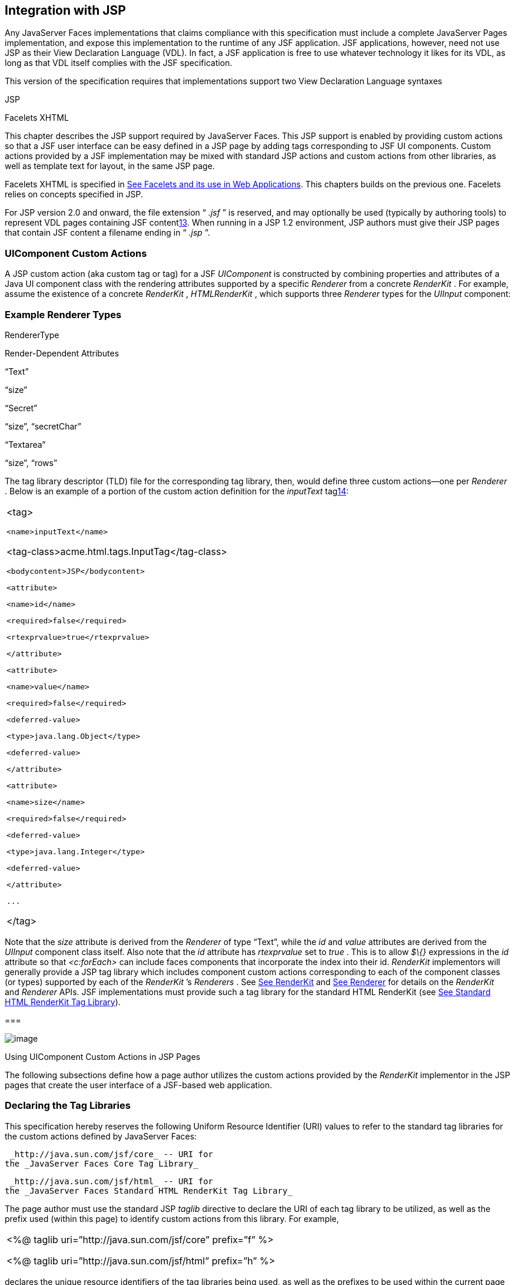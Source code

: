 [[a4406]]
== Integration with JSP

Any JavaServer Faces implementations that
claims compliance with this specification must include a complete
JavaServer Pages implementation, and expose this implementation to the
runtime of any JSF application. JSF applications, however, need not use
JSP as their View Declaration Language (VDL). In fact, a JSF application
is free to use whatever technology it likes for its VDL, as long as that
VDL itself complies with the JSF specification.

This version of the specification requires
that implementations support two View Declaration Language syntaxes

JSP

Facelets XHTML

This chapter describes the JSP support
required by JavaServer Faces. This JSP support is enabled by providing
custom actions so that a JSF user interface can be easy defined in a JSP
page by adding tags corresponding to JSF UI components. Custom actions
provided by a JSF implementation may be mixed with standard JSP actions
and custom actions from other libraries, as well as template text for
layout, in the same JSP page.

Facelets XHTML is specified in
link:JSF.html#a5476[See Facelets and its use in Web
Applications]. This chapters builds on the previous one. Facelets relies
on concepts specified in JSP.

For JSP version 2.0 and onward, the file
extension “ _.jsf_ ” is reserved, and may optionally be used (typically
by authoring tools) to represent VDL pages containing JSF
contentlink:#a9096[13]. When running in a JSP 1.2 environment,
JSP authors must give their JSP pages that contain JSF content a
filename ending in “ _.jsp_ ”.

[[a4415]]
=== UIComponent Custom Actions

A JSP custom action (aka custom tag or tag)
for a JSF _UIComponent_ is constructed by combining properties and
attributes of a Java UI component class with the rendering attributes
supported by a specific _Renderer_ from a concrete _RenderKit_ . For
example, assume the existence of a concrete _RenderKit_ ,
_HTMLRenderKit_ , which supports three _Renderer_ types for the
_UIInput_ component:

=== Example Renderer Types

RendererType

Render-Dependent Attributes

“Text”

“size”

“Secret”

“size”, “secretChar”

“Textarea”

“size”, “rows”

The tag library descriptor (TLD) file for the
corresponding tag library, then, would define three custom actions—one
per _Renderer_ . Below is an example of a portion of the custom action
definition for the _inputText_ taglink:#a9097[14]:

[width="100%",cols="100%",]
|===
a|
<tag>

 <name>inputText</name>


<tag-class>acme.html.tags.InputTag</tag-class>

 <bodycontent>JSP</bodycontent>

 <attribute>

 <name>id</name>

 <required>false</required>

 <rtexprvalue>true</rtexprvalue>

 </attribute>

 <attribute>

 <name>value</name>

 <required>false</required>

 <deferred-value>

 <type>java.lang.Object</type>

 <deferred-value>

 </attribute>

 <attribute>

 <name>size</name>

 <required>false</required>

 <deferred-value>

 <type>java.lang.Integer</type>

 <deferred-value>

 </attribute>

 ...

</tag>

|===

Note that the _size_ attribute is derived
from the _Renderer_ of type “Text”, while the _id_ and _value_
attributes are derived from the _UIInput_ component class itself. Also
note that the _id_ attribute has _rtexprvalue_ set to _true_ . This is
to allow _$\{}_ expressions in the _id_ attribute so that _<c:forEach>_
can include faces components that incorporate the index into their id.
_RenderKit_ implementors will generally provide a JSP tag library which
includes component custom actions corresponding to each of the component
classes (or types) supported by each of the _RenderKit_ ’s _Renderers_ .
See link:JSF.html#a4223[See RenderKit] and
link:JSF.html#a4245[See Renderer] for details on the
_RenderKit_ and _Renderer_ APIs. JSF implementations must provide such a
tag library for the standard HTML RenderKit (see
link:JSF.html#a5363[See Standard HTML RenderKit Tag Library]).

===

image:SF-40.png[image]

Using UIComponent Custom Actions in JSP Pages

The following subsections define how a page
author utilizes the custom actions provided by the _RenderKit_
implementor in the JSP pages that create the user interface of a
JSF-based web application.

=== Declaring the Tag Libraries

This specification hereby reserves the
following Uniform Resource Identifier (URI) values to refer to the
standard tag libraries for the custom actions defined by JavaServer
Faces:

 _http://java.sun.com/jsf/core_ -- URI for
the _JavaServer Faces Core Tag Library_

 _http://java.sun.com/jsf/html_ -- URI for
the _JavaServer Faces Standard HTML RenderKit Tag Library_

The page author must use the standard JSP
_taglib_ directive to declare the URI of each tag library to be
utilized, as well as the prefix used (within this page) to identify
custom actions from this library. For example,

[width="100%",cols="100%",]
|===
a|
<%@ taglib uri=”http://java.sun.com/jsf/core”
prefix=”f” %>

<%@ taglib uri=”http://java.sun.com/jsf/html”
prefix=”h” %>

|===

declares the unique resource identifiers of
the tag libraries being used, as well as the prefixes to be used within
the current page for referencing actions from these
librarieslink:#a9098[15].

=== Including Components in a Page

A JSF _UIComponent_ custom action can be
placed at any desired position in a JSP page that contains the _taglib_
directive for the corresponding tag library, subject to the following
restrictions:

When using a single JSP page to create the
entire view, JSF component custom actions must be nested inside the
_<f:view>_ custom action from the JSF Core Tag Library.

The following example illustrates the general
use of a UIComponent custom action in a JSP page. In this scenario:

[width="100%",cols="100%",]
|===
|<h:inputText id=”username”
value=”#\{logonBean.username}”/>
|===

represents a _UIInput_ field, to be rendered
with the “Text” renderer type, and points to the username property of a
backing bean for the actual value. The _id_ attribute specifies the
component id of a _UIComponent_ instance, from within the component
tree, to which this custom action corresponds. If no _id_ __ is
specified, one will be automatically generated by the custom action
implementation.

Custom actions that correspond to JSF
_UIComponent_ instances must subclass
_javax.faces.webapp.UIComponentELTag_ (see
link:JSF.html#a6175[See UIComponentELTag])

During the _Render Response_ phase of the
request processing lifecycle, the appropriate encoding methods of the
component (or its associated _Renderer_ ) will be utilized to generate
the representation of this component in the response page. In addition,
the first time a particular page is rendered, the component tree may
also be dynamically constructed.

All markup other than _UIComponent_ custom
actions is processed by the JSP container, in the usual way. Therefore,
you can use such markup to perform layout control, or include non-JSF
content, in conjunction with the actions that represent UI components.

=== Creating Components and Overriding Attributes

As _UIComponent_ custom actions are
encountered during the processing of a JSP page, the custom action
implementation must check the component tree for the existence of a
corresponding _UIComponent_ , and (if not found) create and configure a
new component instance corresponding to this custom action. The details
of this process (as implemented in the findComponent() method of
UIComponentClassicTagBase, for easy reuse) are as follows:

If the component associated with this
component custom action has been identified already, return it
unchanged.

Identify the _component identifier_ for the
component related to this UIComponent custom action, as follows:

If the page author has specified a value for
the _id_ attribute, use that value.

Otherwise, call the _createUniqueId()_ method
of the _UIViewRoot_ at the root of the component tree for this view, and
use that value.

If this _UIComponent_ custom action is
creating a _facet_ (that is, we are nested inside an _<f:facet>_ custom
action), determine if there is a facet of the component associated with
our parent _UIComponent_ custom action, with the specified facet name,
and proceed as follows:

If such a facet already exists, take no
additional action.

If no such facet already exists, create a new
_UIComponent_ (by calling the _createComponent()_ method on the
_Application_ instance for this web application, passing the value
returned by _getComponentType()_ , set the component identifier to the
specified value, call _setProperties()_ passing the new component
instance, and add the new component as a facet of the component
associated with our parent _UIComponent_ custom action, under the
specified facet name.

If this _UIComponent_ custom action is not
creating a facet (that is, we are not nested inside an _<f:facet>_
custom action), determine if there is a child component of the component
associated with our parent _UIComponent_ custom action, with the
specified component identifier, and proceed as follows:

If such a child already exists, take no
additional action.

If no such child already exists, create a new
_UIComponent_ (by calling the _createComponent()_ method on the
_Application_ instance for this web application, passing the value
returned by _getComponentType()_ , set the component identifier to the
specified value, call _setProperties()_ passing the new component
instance, and add the new component as a child of the component
associated with our parent _UIComponent_ custom action.

=== Deleting Components on Redisplay

In addition to the support for dynamically
creating new components, as described above, UIComponent custom actions
will also _delete_ child components (and facets) that are already
present in the component tree, but are not rendered on this display of
the page. For example, consider a UIComponent custom action that is
nested inside a JSTL _<c:if>_ custom action whose condition is true when
the page is initially rendered. As described in this section, a new
UIComponent will have been created and added as a child of the
_UIComponent_ corresponding to our parent _UIComponent_ custom action.
If the page is re-rendered, but this time the _<c:if>_ condition is
_false_ , the previous child component will be removed.

=== Representing Component Hierarchies

Nested structures of _UIComponent_ custom
actions will generally mirror the hierarchical relationships of the
corresponding _UIComponent_ instances in the view that is associated
with each JSP page. For example, assume that a _UIForm_ component (whose
component id is _logonForm_ ) contains a _UIPanel_ component used to
manage the layout. You might specify the contents of the form like this:

[width="100%",cols="100%",]
|===
a|
<h:form id=”logonForm”>

 <h:panelGrid columns=”2”>

 <h:outputLabel for=”username”>

 <h:outputText value=”Username:”/>

 </h:outputLabel>

 <h:inputText id=”username”

 value=”#\{logonBean.username}”/>

 <h:outputLabel for=”password”>

 <h:outputText value=”Password:”/>

 </h:outputLabel>

 <h:inputSecret id=”password”

 value=”#\{logonBean.password}”/>

 <h:commandButton id=”submitButton”
type=”SUBMIT”

 action=”#\{logonBean.logon}”/>

 <h:commandButton id=”resetButton”
type=”RESET”/>

 </h:panelGrid>

</h:form>

|===

=== Registering Converters, Event Listeners, and Validators

Each JSF implementation is required to
provide the core tag library (see link:JSF.html#a4636[See JSF
Core Tag Library]), which includes custom actions that (when executed)
create instances of a specified _Converter_ , _ValueChangeListener,_
_ActionListener_ or _Validator_ implementation class, and register the
created instance with the _UIComponent_ associated with the most
immediately surrounding _UIComponent_ custom action.

Using these facilities, the page author can
manage all aspects of creating and configuring values associated with
the view, without having to resort to Java code. For example:

[width="100%",cols="100%",]
|===
a|
<h:inputText id=”username”
value=”#\{logonBean.username}”>

 <f:validateLength minimum=”6”/>

</h:inputText>

|===

associates a validation check (that the value
entered by the user must contain at least six characters) with the
username _UIInput_ component being described.

Following are usage examples for the
_valueChangeListener_ and _actionListener_ custom actions.

[width="100%",cols="100%",]
|===
a|
<h:inputText id=”maxUsers”>

 <f:convertNumber integerOnly=”true”/>

 <f:valueChangeListener

 type="custom.MyValueChangeListener"/>

</h:inputText>

<h:commandButton label="Login">

 <f:actionListener
type="custom.MyActionListener"/>

</h:commandButton>

|===

This example causes a _Converter_ and a
_ValueChangeListener_ of the user specified type to be instantiated and
added as to the enclosing _UIInput_ component, and an _ActionListener_
is instantiated and added to the enclosing _UICommand_ component. If the
user specified type does not implement the proper listener interface a
_JSPException_ must be thrown.

=== Using Facets

A _Facet_ is a subordinate UIComponent that
has a special relationship to its parent _UIComponent_ , as described in
link:JSF.html#a968[See Facet Management]. Facets can be defined
in a JSP page using the _<f:facet>_ custom action. Each facet action
must have one and only one child UIComponent custom
actionlink:#a9099[16]. For example:

[width="100%",cols="100%",]
|===
a|
<h:dataTable ...>

 <f:facet name=”header”>

 <h:outputText value=”Customer List”/>

 </f:facet>

 <h:column>

 <f:facet name=”header”>

 <h:outputText value=”Account Id”/>

 </f:facet>

 <h:outputText id=”accountId” value=
”#\{customer.accountId}”/>

 </h:column>

 ...

</h:dataTable>

|===

=== [[a4536]]Interoperability with JSP Template Text and Other Tag Libraries

It is permissible to use other tag libraries,
such as the JSP Standard Tag Library (JSTL) in the same JSP page with
_UIComponent_ custom actions that correspond to JSF components, subject
to certain restrictions. When JSF component actions are nested inside
custom actions from other libraries, or combined with template text, the
following behaviors must be supported:

JSF component custom actions nested inside a
custom action that conditionally renders its body (such as JSTL’s
_<c:if>_ or _<c:choose>_ ) must contain a manually assigned _id_
attribute.

Interoperation with the JSTL
Internationalization-Capable Formatting library (typically used with the
“ _fmt_ ” prefix) is restricted as follows:

 The _<fmt:parseDate>_ and
_<fmt:parseNumber>_ custom actions should not be used. The corresponding
JSF facility is to use an _<h:inputText>_ component custom action with
an appropriate _DateTimeConverter_ or _NumberConverter_ .

The _<fmt:requestEncoding>_ custom action
should not be used. By the time it is executed, the request parameters
will have already been parsed, so any change in the setting here will
have no impact. JSF handles character set issues automatically in most
cases. To use a fixed character set in exceptional circumstances, use
the a “ _<%@ page contentType=”[content-type];[charset]” %>_ ”
directive.

The _<fmt:setLocale/>_ custom action should
not be used. Even though it might work in some circumstances, it would
result in JSF and JSTL assuming different locales. If the two locales
use different character sets, the results will be undefined.
Applications should use JSF facilities for setting the _locale_ property
on the _UIViewRoot_ component to change locales for a particular user.

=== Composing Pages from Multiple Sources

JSP pages can be composed from multiple
sources using several mechanisms:

The _<%@include%>_ directive performs a
compile-time inclusion of a specified source file into the page being
compiledlink:#a9100[17]. From the perspective of JSF, such
inclusions are transparent—the page is compiled as if the inclusions had
been performed before compilation was initiated.

Several mechanisms (including the
_<jsp:include>_ standard action, the JSTL _<c:import>_ custom action
when referencing a resource in the same webapp, and a call to
_RequestDispatcher.include()_ for a resource in the same webapp) perform
a runtime dynamic inclusion of the results of including the response
content of the requested page resource in place of the include action.
Any JSF components created by execution of JSF component custom actions
in the included resource will be grafted onto the component tree, just
as if the source text of the included page had appeared in the calling
page at the position of the include action.

For mechanisms that aggregate content by
other means (such as use of an _HttpURLConnection_ , a
_RequestDispatcher.include()_ on a resource from a different web
application, or accessing an external resource with the JSTL
_<c:import>_ custom action on a resource from a different web
application, only the response content of the aggregation request is
available. Therefore, any use of JSF components in the generation of
such a response are not combined with the component tree for the current
page.

===

image:SF-40.png[image]

[[a4549]]UIComponent Custom Action Implementation Requirements

The custom action implementation classes for
_UIComponent_ custom actions must conform to all of the requirements
defined in the JavaServer Pages Specification. In addition, they must
meet the following JSF-specific requirements:

Extend the _UIComponentELTag_ or
_UIComponentELBodyTag_ base class, so that JSF implementations can
recognize _UIComponent_ custom actions versus others.

Provide a public _getComponentType()_ method
that returns a String-valued component type registered with the
_Application_ instance for this web application. The value returned by
this method will be passed to _Application.createComponent()_ when a new
_UIComponent_ instance associated with this custom action is to be
created.

Provide a public _getRendererType()_ method
that returns a String-valued renderer type registered with the
_RenderKit_ instance for the currently selected _RenderKit,_ or _null_
if there should be no associated _Renderer_ . The value returned by this
method will be used to set the _rendererType_ property of any
UIComponent created by this custom action.

Provide setter methods taking a
_javax.el.ValueExpression_ or _javax.el.MethodExpression_ parameter for
all set-able (from a custom action) properties of the corresponding
_UIComponent_ class, and all additional set-able (from a custom action)
attributes supported by the corresponding _Renderer_ .

On the method that causes a _UIComponent_
instance to be added to the tree, verify that the component id of that
_UIComponent_ is unique within the scope of the closest ancestor
component that is a _NamingContainer_ . If this constraint is not met,
throw _JspException_ . __

Provide a protected _setProperties()_ method
of type _void_ that takes a _UIComponent_ instance as parameter. The
implementation of this method must perform the following tasks:

Call _super.setProperties()_ , passing the
same _UIComponent_ instance received as a parameter.

For each non-null custom action attribute
that corresponds to a property based attribute to be set on the
underlying component, call either _setValueExpression()_ or
_getAttributes().put()_ , depending on whether or not a value expression
was specified as the custom action attribute value (performing any
required type conversion). For example, assume that title is the name of
a render-dependent attribute for this component:

[width="100%",cols="100%",]
|===
a|
public void setTitle(javax.el.ValueExpression
title) \{

 this.title = title;

}



protected void setProperties(UIComponent
component) throws JspException \{

 super.setProperties(component);

 if (title != null) \{

 try \{

 component.setValueExpression(“title”,
title);

 }

 catch (ELException e) \{

 throw new JspException(e);

 }

 ...

}

|===

For each non-null custom action attribute
that corresponds to a method based attribute to be set on the underlying
component, the value of the attribute must be a method reference
expression. We have a number of wrapper classes to turn a
MethodExpression into the appropriate listener. For example, assume that
_valueChangeListener_ is the name of an attribute for this component:

[width="100%",cols="100%",]
|===
a|
public void
setValueChangeListener(javax.el.MethodExpression me) \{

 valueChangeListener = me;

}



protected void setProperties(UIComponent
component) \{

 super.setProperties(component);

 MethodExpressionValueChangeListener listener
=

 new
MethodExpressionValueChangeListener(valueChangeListener);

 input.addValueChangeListener(listener);

 ...

}

|===

Non-null custom action attributes that
correspond to a writable property to be set on the underlying component
are handled in a similar fashion. For example, assume a custom action
for the _UIData_ component is being created that needs to deal with the
_rows_ property (which is of type _int_ ):

[width="100%",cols="100%",]
|===
a|
public void setRows(javax.el.ValueExpression
rows) \{

 this.rows = rows;

}



protected void setProperties(UIComponent
component) \{

 super.setProperties(component);

 if (rows != null) \{

 try \{

 component.setValueExpression(“rows”, rows);

 } catch (ELException e) \{

 throw new JspException(e);

 }

 }

 ...

}

|===

Optionally, provide a public _release()_
method of type _void_ , taking no parameters, to be called when the JSP
page handler releases this custom action instance. If implemented, the
method must perform the following tasks:

Call _super.release()_ to invoke the
superclass’s release functionality.

Clear the instance variables representing the
values for set-able custom action attributes (for example, by setting
String values to null).

Optionally provide overridden implementations
for the following method to fine tune the behavior of your _UIComponent_
custom action implementation class: _encodeComponent()_ .

It is technically possible to override other
public and protected methods of the _UIComponentELTag_ or
_UIComponentBodyELTag_ base class; however, it is likely that overriding
these methods will interfere with the functionality that other portions
of the JSF implementation are assuming to be present, so overriding
these methods is strongly discouraged.

The definition of each _UIComponent_ custom
action in the corresponding tag library descriptor (TLD) must conform to
the following requirements:

The _<body-content>_ element for the custom
action itself must specify _JSP_ .

For each attribute that is intended to be
passed on to the underlying faces component:

The attribute may not be named _id_ . This
name is reserved for Faces use.

If the attribute represents a method
expression, it must have a _<deferred-method>_ element containing a
_<method-signature>_ element that describes the signature of the method
pointed to by the expression, as described in section JSP.C.1 in the JSP
2.1 specification.

Otherwise, the attribute must be a value
based attribute, and must have a _<deferred-value>_ element containing a
<type> element which describes the expected type to which the expression
will evaluate. Please see section JSP.C.1 in the JSP 2.1 specification
for details.

=== Considerations for Custom Actions written for JavaServer Faces 1.1 and 1.0

Versions 1.0 and 1.1 of the JavaServer Faces
spec included their own EL that happend to have similar semantics to the
JSP EL, but the implementation was bundled into the Faces
implementation. This version leverages a new Unified EL facility
provided by JSP. This change has necessitated deprecating some methods
and classes, including the classes Custom Actions as their base class
for tags that expose Faces components to the JSP page. This section
explains how custom actions built for Faces 1.0 and 1.1 can continue to
run Faces 1.2.

=== Past and Present Tag constraints

Faces 1.0 and 1.1 were targeted at JSP
version 1.2 and Servlet version 2.3. This decision brought about several
constraints for faces tag attributes:

all tag attributes had to declare
_rtexprvalue_ to be _false._

all tag attributes had to take the type
_java.lang.String_ .

Faces had to choose a new expression
delimiter, _#\{}_ , to prevent the JSP container from prematurely
evaluating the expression. This became known as deferred evaluation.

Because Faces had introduced its own version
of the EL, the custom tag action layer had to do a lot of extra work to
“value binding enable” its attributes, calling Faces EL APIs to turn the
String attribute value into an instance of _ValueBinding_ or
_MethodBinding_ .

Faces provided the _UIComponentTag_ and
_UIComponentBodyTag_ base classes that were designed to adhere to the
above rules.

Tags that use the Unified EL have the
following constraints:

all tag attributes must not have an
_rtexprvalue_ attribute

all tag attributes must accept
_javax.el.ValueExpression_ or _javax.el.MethodExpression_ as their type
(depending on if the attribute refers to a method or a value).

all tag attributes (except for _id_ ) must
have a _<deferred-value>_ or _<deferred-method>_ element. See
_link:JSF.html#a4636[See JSF Core Tag Library]_ in the
description for the _Attributes_ column.

The JSP Container will hand the tag setter a
_javax.el.ValueExpression_ or _javax.el.MethodExpression_ directly, so
there is no need to use the Faces API to create them.

The _UIComponentTag_ and _UIComponentBodyTag_
classes are deprecated and Faces provides new base class,
UIComponentELTag to the new rules for taglibs in Faces.

It’s very important to note that we still are
using #\{} as the delimiters for expressions that appear in a JSP page
in the value of a tag attribute, but when the Java API is used, either
$\{} or #\{} may be used for delimiters.

=== [[a4629]]Faces 1.0 and 1.1 Taglib migration story

It is imperitive that applications written
for Faces 1.0 and 1.1 continue to run on Faces 1.2. From the JSP
perspective, this means

that JSP pages using the standard h: and f:
tags must work without change

that JSP pages using custom faces taglibs
must work without change

The first item is enabled by re-writing the
h: and f: taglibs which must be provided by the Faces implementor.

The second item is enabled as follows. For
discussion the term _jsp-version_ is used to denote the _jsp-version_
element in a JSP 1.2 (and earlier) TLD, as well as the _version_ element
in a JSP 2.0 (and later) TLD. The JSP container must examine the
_jsp-version_ element of the TLD for a taglib. If the _jsp-version_ is
less than 2.1, the taglib is deemed to be a Faces 1.0 or 1.1 taglib and
the container must ignore all expressions that use #\{} as delimiters,
except for those appearing in tag attribute with a property setter that
takes a _javax.el.ValueExpression_ or _javax.el.MethodExpression_ . If
the _jsp-version_ is 2.1 or greater, the taglib is deemed to be a Faces
1.2 or later taglib and the JSP container is aware of #\{} expressions.

===

image:SF-40.png[image]

[[a4636]]JSF Core Tag Library

[P1-start jsf_core taglib requirements] All
JSF implementations must provide a tag library containing core actions
(described below) that are independent of a particular _RenderKit_ . The
corresponding tag library descriptor must meet the following
requirements:

Must declare a tag library version (
_<tlib-version>_ ) value of _1.2_ .

Must declare a URI ( _<uri>_ ) value of
_http://java.sun.com/jsf/core_ .

{empty}Must be included in the _META-INF_
directory of a JAR file containing the corresponding implementation
classes, suitable for inclusion with a web application, such that the
tag library descriptor will be located automatically by the algorithm
described in Section 7.3 of the _JavaServer Pages Specification_
(version 2.1). [P1-end]

{empty}[P1-start no javascript in jsf_core
taglib] The tags in the implementation of this tag library must not
cause JavaScript to be rendered to the client. Doing so would break the
requirement that the JSF Core Tag library is independent of any specific
RenderKit. [P1-end]

Each custom action included in the JSF Core
Tag Library is documented in a subsection below, with the following
outline for each action:

Name—The name of this custom action, as used
in a JSP page.

Short Description—A summary of the behavior
implemented by this custom action.

Syntax—One or more examples of using this
custom action, with the required and optional sets of attributes that
may be used together. If the tag may have an _id_ attribute, its value
may be a literal string, or an immediate, non-defferd expression, such
as “ _userName_ ” or “ _user$\{i}_ ” without the quotes.

Body Content—The type of nested content for
this custom action, using one of the standard values _empty_ , _JSP_ ,
or _tagdependent_ as described in the JSP specification. This section
also describes restrictions on the types of content (template text, JSF
core custom actions, JSF _UIComponent_ custom actions, and/or other
custom actions) that can be nested in the body of this custom action.

Attributes—A table containing one row for
each defined attribute for this custom action. The following columns
provide descriptive information about each attribute:

Name—Name of this attribute, as it must be
used in the page. If the name of the attribute is in _italics_ , it is
required.

Expr—The type of dynamic expression (if any)
that can be used in this attribute value. Legal values are VE (this may
be a literal or a value expression), ME (this may be a method
expression), or NONE (this attribute accepts literal values only). If
the _Expr_ column is VE, the corresponding _<attribute>_ declaration in
the TLD must contain a _<deferred-value>_ element, optionally containing
a _<type>_ element that contains the fully qualified java class name of
the expected type of the expression. If _<type>_ is omitted,
Object.class is assumed. If the _Expr_ column is ME, the corresponding
_<attribute>_ declaration in the TLD must contain a _<deferred-method>_
element, containing a _<method-signature>_ element that describes the
exact method signature for the method. In this case, the _Description_
column the description column contains the method signature.

Type—Fully qualified Java class or primitive
type of this attribute.

Description—The functional meaning of this
attribute’s value.

Constraints—Additional constraints enforced
by this action, such as combinations of attributes that may be used
together.

Description—Details about the functionality
provided by this custom action.

=== [[a4654]]<f:actionListener>

Register an _ActionListener_ instance on the
_UIComponent_ associated with the closest parent _UIComponent_ custom
action.

=== Syntax

<f:actionListener
type=”fully-qualified-classname” binding=”value Expression”/>

=== Body Content

empty.

=== Attributes

[width="100%",cols="25%,25%,25%,25%",options="header",]
|===
|Name |Expr
|Type |Description
| _type_ | _VE_
| _String_ |Fully
qualified Java class name of an _ActionListener_ to be created and
registered

|binding | _VE_
| _ValueExpression_
|A _ValueExpression_ expression that
evaluates to an object that implements
_javax.faces.event.ActionListener_
|===

=== Constraints

Must be nested inside a _UIComponent_ custom
action.

The corresponding _UIComponent_
implementation class must implement _ActionSource_ , and therefore
define a public _addActionListener()_ method that accepts an
_ActionListener_ parameter.

The specified listener class must implement
_javax.faces.event.ActionListener_ .

 _type_ and/or binding must be specified.

[P1-start f:actionListener constraints] If
this tag is not nested inside a _UIComponent_ custom action, or the
_UIComponent_ implementation class does not correctly implement
_ActionSource_ , or the specified listener class does not implement
_javax.faces.event.ActionListener_ , throw a _JspException_ . [P1-end]
Note that if the binding attribute is used, the scope of the
_ValueExpression_ must be chosen carefully so as not to introduce
undesireable results. In general, when using the binding attribute, do
not point to beans in request or narrower scope.

=== Description

Locate the closest parent _UIComponent_
custom action instance by calling
_UIComponentClassicTagBase.getParentUIComponentClassicTagBase()_ . If
the _getCreated()_ method of this instance returns _true,_ check the
binding attribute.

If binding is set, create a _ValueExpression_
by invoking _Application.createValueExpression_ () with binding as the
expression argument, and _Object.class_ as the expectedType argument.
Use the _ValueExpression_ to obtain a reference to the _ActionListener_
instance. If there is no exception thrown, and
_ValueExpression.getValue()_ returned a non-null object that implements
_javax.faces.event.ActionListener_ , register it by calling
_addActionListener()._ If there was an exception thrown, rethrow the
exception as a _JspException._

If the listener instance could not be
created, check the _type_ attribute _._ If the _type_ attribute is set,
instantiate an instance of the specified class, and register it by
calling _addActionListener()_ . If the binding attribute was also set,
evaluate the expression into a _ValueExpression_ and store the listener
instance by calling _setValue()_ on the _ValueExpression_ . If there was
an exception thrown, rethrow the exception as a _JspException._

As an alternative to using the binding and/or
type attributes, you may also register a method in a backing bean class
to receive _ActionEvent_ notifications, by using the _actionListener_
attribute on the corresponding _UIComponent_ custom action.

=== [[a4679]]<f:attribute>

Add an attribute or _ValueExpression_ on the
_UIComponent_ associated with the closest parent _UIComponent_ custom
action.

=== Syntax

<f:attribute name=”attribute-name”
value=”attribute-value”/>

=== Body Content

empty.

=== Attributes

[width="100%",cols="25%,25%,25%,25%",options="header",]
|===
|Name |Expr
|Type |Description
| _name_ | _VE_
| _String_ |Name
of the component attribute to be set

| _value_ | _VE_
| _Object_ |Value
of the component attribute to be set
|===

=== Constraints

Must be nested inside a _UIComponent_ custom
action.

=== Description

Locate the closest parent _UIComponent_
custom action instance by calling
_UIComponentClassicTagBase.getParentUIComponentClassicTagBase()_ . Call
the _getValue()_ method on the argument _name_ to obtain the name of the
attribute. If the associated component already has a component attribute
with that name, take no action. Otherwise, call the _isLiteralText()_
method on the argument _value_ . If it returns _true_ , store the value
in the component’s attribute Map under the name derived above. If it
returns _false_ , store the _ValueExpression_ in the component’s
_ValueExpression_ Map under the name derived above.

There is no standard implementation class for
this action. It must be provided by the implementation.

=== [[a4697]]<f:convertDateTime>

Register a _DateTimeConverter_ instance on
the _UIComponent_ associated with the closest parent _UIComponent_
custom action.

=== Syntax

<f:convertDateTime

{empty}
[dateStyle=”\{default|short|medium|long|full}”]

{empty} [locale=”\{ _locale_ ” | string}]

{empty} [pattern=” _pattern_ ”]

{empty}
[timeStyle=”\{default|short|medium|long|full}”]

{empty} [timeZone=”\{ _timeZone_ | string}”]

{empty}
[type=”\{date|time|both|localDate|localDateTime|localTime|offsetTime|offsetDateTime| +
zonedDateTime}”]

 [binding=”Value Expression”]/>

=== Body Content

empty.

=== Attributes

[width="100%",cols="25%,25%,25%,25%",options="header",]
|===
|Name |Expr
|Type |Description
|date-Style |VE
|String
|Predefined formatting style which determines
how the date component of a date string is to be formatted and parsed.
Applied only if type is "date", "both", "localDate", "localDateTime", or
"zonedDateTime". Valid values are "default", "short", "medium", "long",
and "full". Default value is "default". If a java.time formatter is
being used, yet the dateStyle is set to "default", the value "medium" is
assumed.

|locale |VE
|Locale or String
|Locale whose predefined styles for dates and
times are used during formatting or parsing. If not specified, the
Locale returned by FacesContext.getViewRoot().getLocale() will be used.
Value must be either a VE expression that evaluates to a
java.util.Locale instance, or a String that is valid to pass as the
first argument to the constructor java.util.Locale(String language,
String country). The empty string is passed as the second argument.

|pattern |VE
|String |Custom
formatting pattern which determines how the date/time string should be
formatted and parsed.

|time-Style |VE
|String
|Predefined formatting style which determines
how the time component of a date string is to be formatted and parsed.
Applied only if type is "time", "both", "localTime" or "offsetTime".
Valid values are "default", "short", "medium", "long", and "full".
Default value is "default". If a java.time formatter is being used, yet
the timeStyle is set to "default", the value "medium" is assumed.

|time-Zone |VE
|timezone or String
|Time zone in which to interpret any time
information in the date string. Value must be either a VE expression
that evaluates to a java.util.TimeZone instance, or a String that is a
timezone ID as described in the javadocs for
java.util.TimeZone.getTimeZone().

|type |VE
|String |Specifies
what contents the string value will be formatted to include, or parsed
expecting. Valid values are "date", "time", "both", "localDate",
"localDateTime", "localTime", "offsetTime", "offsetDateTime", and
"zonedDateTime". The values starting with "local", "offset" and "zoned"
correspond to Java SE 8 Date Time API classes in package java.time with
the name derived by upper casing the first letter. For example,
java.time.LocalDate for the value "localDate". Default value is "date".

|binding |VE
|ValueExpression
|A _ValueExpression_ expression that
evaluates to an object that implements _javax.faces.convert.Converter_
|===

=== Constraints

Must be nested inside a _UIComponent_ custom
action whose component class implements _ValueHolder_ , and whose value
is a _java.util.Date_ (or appropriate subclass).

If _pattern_ is specified, the pattern syntax
must use the pattern syntax specified by _java.text.SimpleDateFormat_ or
_java.time.format.DateTimeFormatter_ depending on the value of type.

If _pattern_ is not specified, formatted
strings will contain a date value, a time value, or both depending on
the specified _type_ . When date or time values are included, they will
be formatted according to the specified _dateStyle_ and _timeStyle_ ,
respectively.

if _type_ is not specified:

if _dateStyle_ is set and _timeStyle_ is not,
_type_ defaults to _date_

if _timeStyle_ is set and _dateStyle_ is not,
_type_ defaults to _time_

if both _dateStyle_ and _timeStyle_ are set,
_type_ defaults to _both_

{empty}[P1-start f:convertDateTime
constraints] If this tag is not nested inside a _UIComponent_ custom
action, or the _UIComponent_ implementation class does not correctly
implement _ValueHolder_ , throw a _JspException_ [P1-end]

=== Description

Locate the closest parent _UIComponent_
custom action instance by calling
_UIComponentClassicTagBase.getParentUIComponentClassicTagBase()_ . If
the _getCreated()_ method of this instance returns _true_ , create, call
_createConverter()_ and register the returned Converter instance on the
associated UIComponent.

[P1-start f:convertDateTime implementation
requirements ]The implementation class for this action must meet the
following requirements:

Must extend
_javax.faces.webapp.ConverterELTag_ .

The _createConverter()_ method must:

If _binding_ is non-null, call _getValue()_
on it to obtain a reference to the _Converter_ instance. If there is no
exception thrown, and _binding.getValue()_ returned a non-null object
that implements _javax.faces.convert.Converter_ , it must then cast the
returned instance to _javax.faces.convert.DateTimeConverter_ and
configure its properties based on the specified attributes for this
custom action, and return the configured instance. If there was an
exception thrown, rethrow the exception as a _JspException._

use the _converterId_ if the converter
instance could not be created from the _binding_ attribute. Call the
_createConverter()_ method of the _Application_ instance for this
application, passing converter id “javax.faces.DateTime”. If the binding
attribute was also set, store the converter instance by calling
_binding.setValue()_ . It must then cast the returned instance to
_javax.faces.convert.DateTimeConverter_ and configure its properties
based on the specified attributes for this custom action, and return the
configured instance. If there was an exception thrown, rethrow the
exception as a _JspException._

If the type attribute is not specified, it
defaults as follows:

 If dateStyle is specified but timeStyle is
not specified, default to date.

If dateStyle is not specified but timeStyle
is specified, default to time.

{empty}If both dateStyle and timeStyle are
specified, default to both. [P1-end]

=== [[a4752]]<f:convertNumber>

Register a _NumberConverter_ instance on the
_UIComponent_ associated with the closest parent _UIComponent_ custom
action.

=== Syntax

<f:convertNumber

{empty} [currencyCode=” _currencyCode_ ”]

{empty} [currencySymbol=” _currencySymbol_ ”]

{empty} [groupingUsed=”\{true|false}”]

{empty} [integerOnly=”\{true|false}”]

{empty} [locale=” _locale_ ”]

{empty} [maxFractionDigits=”
_maxFractionDigits_ ”]

{empty} [maxIntegerDigits=”
_maxIntegerDigits_ ”]

{empty} [minFractionDigits=”
_minFractionDigits_ ”]

{empty} [minIntegerDigits=”
_minIntegerDigits_ ”]

{empty} [pattern=” _pattern_ ”]

{empty} [type=”\{number|currency|percent}”]

 [binding=”Value Expression”]/>

=== Body Content

empty.

=== Attributes

[width="100%",cols="25%,25%,25%,25%",options="header",]
|===
|Name |Expr
|Type |Description
|currencyCode |VE
|String |ISO 4217
currency code, applied only when formatting currencies.

|currencySymbol
|VE |String
|Currency symbol, applied only when
formatting currencies.

|groupingUsed |VE
|boolean
|Specifies whether formatted output will
contain grouping separators.

|integerOnly |VE
|boolean
|Specifies whether only the integer part of
the value will be parsed.

|locale |VE
|java.util.Locale
|Locale whose predefined styles for numbers
are used during formatting or parsing. If not specified, the Locale
returned by FacesContext.getViewRoot().getLocale() will be used.

|maxFractionDigits
|VE |int
|Maximum number of digits that will be
formatted in the fractional portion of the output.

|maxIntegerDigits
|VE |int
|Maximum number of digits that will be
formatted in the integer portion of the output

|minFractionDigits
|VE |int
|Minimum number of digits that will be
formatted in the fractional portion of the output.

|minIntegerDigits
|VE |int
|Minimum number of digits that will be
formatted in the integer portion of the output.

|pattern |VE
|String |Custom
formatting pattern which determines how the number string should be
formatted and parsed.

|type |VE
|String |Specifies
whether the value will be parsed and formatted as a number, currency, or
percentage.

|binding |VE
|ValueExpression
|A _ValueExpression_ expression that
evaluates to an object that implements _javax.faces.convert.Converter_
|===

=== Constraints

Must be nested inside a _UIComponent_ custom
action whose component class implements _ValueHolder_ , and whose value
is a numeric wrapper class or primitive.

If _pattern_ is specified, the pattern syntax
must use the pattern syntax specified by _java.text.DecimalFormat_ .

If _pattern_ is not specified, formatting and
parsing will be based on the specified _type_ .

{empty}[P1-start f:convertNumber constraints]
If this tag is not nested inside a _UIComponent_ custom action, or the
_UIComponent_ implementation class does not correctly implement
_ValueHolder_ , throw a _JspException_ . [P1-end]

=== Description

Locate the closest parent _UIComponent_
custom action instance by calling
_UIComponentClassicTagBase.getParentUIComponentClassicTagBase()_ . If
the _getCreated()_ method of this instance returns _true_ , create, call
_createConverter()_ and register the returned Converter instance on the
associated UIComponent.

[P1-start f:convertNumber implementation] The
implementation class for this action must meet the following
requirements:

Must extend
_javax.faces.webapp.ConverterELTag_ .

The _createConverter()_ method must:

If _binding_ is non-null, call
_binding.getValue()_ to obtain a reference to the _Converter_ instance.
If there is no exception thrown, and _binding.getValue()_ returned a
non-null object that implements _javax.faces.convert.Converter_ , it
must then cast the returned instance to
_javax.faces.convert.NumberConverter_ and configure its properties based
on the specified attributes for this custom action, and return the
configured instance. If there was an exception thrown, rethrow the
exception as a _JspException._

{empty}use the _converterId_ if the converter
instance could not be created from the _binding_ attribute. Call the
_createConverter()_ method of the _Application_ instance for this
application, passing converter id “javax.faces.Number”. If the binding
attribute was also set, store the converter instance by calling
_binding.setValue()_ . It must then cast the returned instance to
_javax.faces.convert.NumberConverter_ and configure its properties based
on the specified attributes for this custom action, and return the
configured instance. If there was an exception thrown, rethrow the
exception as a _JspException_ . [P1-end]

=== <f:converter>

Register a named _Converter_ instance on the
_UIComponent_ associated with the closest parent _UIComponent_ custom
action.

=== Syntax

<f:converter converterId=”converterId”
binding=”Value Expression”/>

=== Body Content

empty

=== Attributes

[width="100%",cols="25%,25%,25%,25%",options="header",]
|===
|Name |Expr
|Type |Description
| _converterId_ |
_VE_ | _String_
|Converter identifier of the converter to be
created.

|binding |VE
|ValueExpression
|A _ValueExpression_ expression that
evaluates to an object that implements _javax.faces.convert.Converter_
|===

=== Constraints

Must be nested inside a _UIComponent_ custom
action whose component class implements _ValueHolder_ .

 _converterId_ and/or binding must be
specified.

{empty}[P1-start f:converter constraints] If
this tag is not nested inside a _UIComponent_ custom action, or the
_UIComponent_ implementation class does not correctly implement
_ValueHolder_ , throw a _JspException_ . [P1-end]

=== Description

Locate the closest parent _UIComponent_
custom action instance by calling
_UIComponentClassicTagBase.getParentUIComponentClassicTagBase()_ . If
the _getCreated()_ method of this instance returns _true_ , create, call
_createConverter()_ and register the returned Converter instance on the
associated UIComponent.

[P1-start f:converter implementation] The
implementation class for this action must meet the following
requirements:

Must extend
_javax.faces.webapp.ConverterJspTag_ .

The _createConverter()_ method must:

{empty}If _binding_ is non-null, call
_binding.getValue()_ to obtain a reference to the _Converter_ instance.
If there is no exception thrown, and _binding.getValue()_ returned a
non-null object that implements _javax.faces.convert.Converter_ ,
register it by calling _setConverter()._ If there was an exception
thrown, rethrow the exception as a _JspException._ Use the _converterId_
attribute if the converter instance could not be created from the
_binding_ attribute _._ If the _converterId_ attribute is set, call the
_createConverter()_ method of the _Application_ instance for this
application, passing converter id specified by their converterId
attribute. If the binding attribute was also set, store the converter
instance by calling _binding.setValue()_ . Register the converter
instance by calling _setConverter()._ If there was an exception thrown,
rethrow the exception as a _JspException_ . [P1-end]

=== [[a4843]]<f:facet>

Register a named facet (see
link:JSF.html#a968[See Facet Management]) on the _UIComponent_
associated with the closest parent _UIComponent_ custom action.

=== Syntax

<f:facet name=”facet-name”/>

=== Body Content

JSP. However, only a single UIComponent
custom action (and any related nested JSF custom actions) is allowed; no
template text or other custom actions may be present.

=== Attributes

[width="100%",cols="25%,25%,25%,25%",options="header",]
|===
|Name |Expr
|Type |Description
| _name_ | _NONE_
| _String_ |Name
of the facet to be created
|===

=== Constraints

[P1-start f:facet constraints] Must be nested
inside a _UIComponent_ custom action.

{empty}Exactly one _UIComponent_ custom
action must be nested inside this custom action (although the nested
component custom action could itself have nested children). [P1-end]

=== Description

Locate the closest parent _UIComponent_
custom action instance by calling
_UIComponentClassicTagBase.getParentUIComponentClassicTagBase()_ . If
the associated component does not already have a facet with a name
specified by this custom action’s _name_ attribute, create a facet with
this name from the _UIComponent_ custom action that is nested within
this custom action.

{empty}[P1-start f:facet implementation] The
implementation class must be, or extend, _javax.faces.webapp.FacetTag_ .
[P1-end]

=== [[a4860]]<f:loadBundle>

Load a resource bundle localized for the
locale of the current view, and expose it (as a Map) in the request
attributes for the current request.

=== Syntax

<f:loadBundle basename=”resource-bundle-name”
var=” _attributeKey_ ”/>

=== Body Content

empty

=== Attributes

[width="100%",cols="25%,25%,25%,25%",options="header",]
|===
|Name |Expr
|Type |Description
| _basename_ |
_VE_ | _String_
|Base name of the resource bundle to be
loaded.

|var |NONE
|String |Name of a
request scope attribute under which the resource bundle will be exposed
as a Map.
|===

=== Constraints

{empty}[P1-start f:loadBundle constraints]
Must be nested inside an _<f:view>_ custom action. [P1-end]

=== Description

Load the resource bundle specified by the
_basename_ attribute, localized for the Locale of the _UIViewRoot_
component of the current view, and expose its key-values pairs as a
_Map_ under the attribute key specified by the _var_ attribute. In this
way, value binding expressions may be used to conveniently retrieve
localized values. If the named bundle is not found, throw _JspException_
.

If the _get()_ method for the _Map_ instance
exposed by this custom action is passed a key value that is not present
(that is, there is no underlying resource value for that key), the
literal string “???foo???” (where “foo” is replaced by the key the
String representation of the key that was requested) must be returned,
rather than the standard _Map_ contract return value of _null_ .

=== <f:param>

Add a child _UIParameter_ component to the
_UIComponent_ associated with the closest parent _UIComponent_ custom
action.

=== Syntax

=== Syntax 1: Unnamed value

<f:param
[id=”componentIdOrImmediateExpression”] value=”parameter-value”

 [binding=” _componentReference”]_ />

=== Syntax 2: Named value

{empty}<f:param
[id=”componentIdOrImmediateExpression”]

 [binding=” _componentReference”]_

 name=”parameter-name”
value=”parameter-value”/>

=== Body Content

empty.

=== Attributes

[width="100%",cols="25%,25%,25%,25%",options="header",]
|===
|Name |Expr
|Type |Description
|binding |VE
|ValueExpression
|ValueExpression expression to a backing bean
property bound to the component instance for the UIComponent created by
this custom action

| _id_ | _NONE_
| _String_
|Component identifier of a _UIParameter_
component

| _name_ | _VE_
| _String_ |Name
of the parameter to be set

| _value_ | _VE_
| _String_ |Value
of the parameter to be set
|===

=== Constraints

{empty}[P1-start f:param constraints] Must be
nested inside a _UIComponent_ custom action. [P1-end]

=== Description

Locate the closest parent _UIComponent_
custom action instance by calling
_UIComponentClassicTagBase.getParentUIComponentClassicTagBase()_ . If
the _getCreated()_ method of this instance returns _true_ , create a new
_UIParameter_ component, and attach it as a child of the associated
_UIComponent_ . It is up to the parent _UIComponent_ to determine how it
will handle its _UIParameter_ child _ren._

[P1-start f:param implementation] The
implementation class for this action must meet the following
requirements:

Must extend _javax.faces.UIComponentELTag_ .

The _getComponentType()_ method must return “
_Parameter_ ”.

{empty}The _getRendererType()_ method must
return _null_ . [P1-end]

=== <f:phaseListener>

Register a _PhaseListener_ instance on the
_UIViewRoot_ associated with the closest parent _UIViewRoot_ custom
action.

=== Syntax

<f:phaseListener
type=”fully-qualified-classname”

binding=”Value expression”/>

=== Body Content

empty.

=== Attributes

[width="100%",cols="25%,25%,25%,25%",options="header",]
|===
|Name |Expr
|Type |Description
| _type_ | _VE_
| _String_ |Fully
qualified Java class name of an _PhaseListener_ to be created and
registered

|binding | _VE_
| _ValueExpression_
|A _ValueExpression_ expression that
evaluates to an object that implements _javax.faces.event.PhaseListener_
|===

=== Constraints

[P1-start f:phaseListener constraints] Must
be nested inside a _UIViewRoot_ custom action.

The specified listener class must implement
_javax.faces.event.PhaseListener_ .

{empty} _type_ and/or binding must be
specified. [P1-end]

=== Description

Locate the one and only _UIViewRoot_ custom
action instance by walking up the tag tree until you find a
_UIComponentTagBase_ instance that has no parent. If the _getCreated()_
method of this instance returns _true,_ check the binding attribute.

If binding is set, call _binding.getValue()_
to obtain a reference to the _PhaseListener_ instance. If there is no
exception thrown, and _binding.getValue()_ returned a non-null object
that implements _javax.faces.event.PhaseListener_ , register it by
calling _addPhaseListener()._ If there was an exception thrown, rethrow
the exception as a _JspException._

If the listener instance could not be
created, check the _type_ attribute _._ If the _type_ attribute is set,
instantiate an instance of the specified class, and register it by
calling _addPhaseListener()_ . If the binding attribute was also set,
store the listener instance by calling _binding.setValue()_ . If there
was an exception thrown, rethrow the exception as a _JspException._

=== <f:selectItem>

Add a child _UISelectItem_ component to the
_UIComponent_ associated with the closest parent _UIComponent_ custom
action.

=== Syntax

=== Syntax 1: Directly Specified Value

{empty}<f:selectItem
[id=”componentIdOrImmediateExpression”]

 [binding=” _componentReference”]_

{empty} [itemDisabled=”\{true|false}”]

 itemValue=” _itemValue”_

 itemLabel=” _itemLabel”_

 [itemDescription=” _itemDescription”]_ />

=== Syntax 2: Indirectly Specified Value

{empty}<f:selectItem
[id=”componentIdOrImmediateExpression”]

 [binding=” _componentReference”]_

 value=” _selectItemValue”/>_

===  Body Content

empty

=== Attributes

[width="100%",cols="25%,25%,25%,25%",options="header",]
|===
|Name |Expr
|Type |Description
|binding |VE
| _ValueExpression_
| _ValueExpression_ expression to a backing
bean property bound to the component instance for the UIComponent
created by this custom action.

| _id_ | _NONE_
| _String_
|Component identifier of a _UISelectItem_
component.

| _itemDescription_
| _VE_ | _String_
|Description of this option (for use in
development tools).

|itemDisabled |VE
|boolean |Flag
indicating whether the option created by this component is disabled.

|itemLabel |VE
|String |Label to
be displayed to the user for this option.

|itemValue |VE
|Object |Value to
be returned to the server if this option is selected by the user.

|value |VE
|javax.faces.model.SelectItem
|Value binding pointing at a SelectItem
instance containing the information for this option.

|escape |VE
|boolean
|ValueExpression pointing to a boolean that
tells whether or not the label of this selectItem should be escaped per
HTML rules. Default is true.
|===

=== Constraints

{empty}[P1-start f:selectItem constraints]
Must be nested inside a _UIComponent_ custom action that creates a
_UISelectMany_ or _UISelectOne_ component instance.[P1-end]

=== Description

Locate the closest parent _UIComponent_
custom action instance by calling
_UIComponentClassicTagBase.getParentUIComponentClassicTagBase()_ . If
the _getCreated()_ method of this instance returns _true_ , create a new
_UISelectItem_ component, and attach it as a child of the associated
_UIComponent_ .

[P1-start f:selectItem implementation] The
implementation class for this action must meet the following
requirements:

Must extend _javax.faces.UIComponentELTag_ .

The _getComponentType()_ method must return “
_SelectItem_ ”.

{empty}The _getRendererType()_ method must
return _null_ .[P1-end]

=== <f:selectItems>

Add a child _UISelectItems_ component to the
_UIComponent_ associated with the closest parent _UIComponent_ custom
action.

=== Syntax

{empty}<f:selectItems
[id=”componentIdOrImmediateExpression”]

 [binding=” _componentReference”]_

 value=” _selectItemsValue”_ />

===  Body Content

empty

=== Attributes

[width="100%",cols="25%,25%,25%,25%",options="header",]
|===
|Name |Expr
|Type |Description
|binding |VE
| _ValueExpression_
| _ValueExpression_ expression to a backing
bean property bound to the component instance for the UIComponent
created by this custom action.

| _id_ | _NONE_
| _String_
|Component identifier of a _UISelectItem_
component.

| _value_ |VE
|javax.faces.model.SelectItem, see
description for specific details a|
Value binding expression pointing at one of
the following instances:

an individual javax.faces.model.SelectItem

a java language array of
javax.faces.model.SelectItem

a java.util.Collection of
javax.faces.model.SeleccItem

A java.util.Map where the keys are converted
to Strings and used as labels, and the corresponding values are
converted to Strings and used as values for newly created
javax.faces.model.SelectItem instances. The instances are created in the
order of the iterator over the keys provided by the Map.

|===

=== Constraints

Must be nested inside a _UIComponent_ custom
action that creates a _UISelectMany_ or _UISelectOne_ component
instance.

=== Description

Locate the closest parent _UIComponent_
custom action instance by calling
_UIComponentClassicTagBase.getParentUIComponentClassicTagBase()_ . If
the _getCreated()_ method of this instance returns _true_ , create a new
_UISelectItems_ component, and attach it as a child of the associated
_UIComponent_ .

[P1-start f:selectItems implementation]The
implementation class for this action must meet the following
requirements:

Must extend _javax.faces.UIComponentELTag_ .

The _getComponentType()_ method must return “
_javax.faces.SelectItems_ ”.

{empty}The _getRendererType()_ method must
return _null_ . [P1-end]

=== [[a5015]]<f:setPropertyActionListener>

Tag implementation that creates a special
_ActionListener_ instance and registers it on the _ActionSource_
associated with our most immediate surrounding instance of a tag whose
implementation class is a subclass of _UIComponentTag_ . This tag
creates no output to the page currently being created. This tag is
useful for pushing a specific value into a managed bean on page submit.

=== Syntax

<f:setPropertyActionListener target=”Value
Expression” value=”value Expression”/>

=== Body Content

empty.

=== Attributes

[width="100%",cols="25%,25%,25%,25%",options="header",]
|===
|Name |Expr
|Type |Description
| _value_ | _VE_
| _ValueExpression_
|The _ValueExpression_ from which the value
is taken.

|target | _VE_
| _ValueExpression_
|The _ValueExpression_ into which the
evaluated value from the “ _value_ ” attribute is stored when the
listener executes.
|===

=== Constraints

Must be nested inside a _UIComponent_ custom
action.

The corresponding _UIComponent_
implementation class must implement _ActionSource_ , and therefore
define a public _addActionListener()_ method that accepts an
_ActionListener_ parameter.

The tag implementation must only create and
register the _ActionListener_ instance the first time the component for
this tag is created

When the listener executes:

Call _getValue()_ on the " _value_ "
_ValueExpression_ .

If value of the "value" expression is null,
call _setValue()_ on the "target" _ValueExpression_ with the null value.

If the value of the "value" expression is not
null, call _getType()_ on the "value" and "target" _ValueExpressions_ to
determine their property types.

Coerce the value of the "value" expression to
the "target" expression value type following the Expression Language
coercion rules. Call _setValue()_ on the "target" _ValueExpression_ with
the resulting value.

If either conversion or the execution of
setValue() fails throw an AbortProcessingException.

This tag creates no output to the page
currently being created. It is used solely for the side effect of
_ActionListener_ creation and addition.

{empty}[P1-start f:setPropertyActionListener
constraints]If this tag is not nested inside a _UIComponent_ custom
action, or the _UIComponent_ implementation class does not correctly
implement _ActionSource_ , or the specified listener class does not
implement _javax.faces.event.ActionListener_ , throw a _JspException_ .
[P1-end]

=== Description

Locate the closest parent _UIComponent_
custom action instance by calling
_UIComponentClassicTagBase.getParentUIComponentClassicTagBase()_ . If
the _getCreated()_ method of this instance returns _true_ return
_SKIP_BODY_ .

Create an instance of _ActionListener_ that
implements _StateHolder_ and stores the _target_ and _value_
_ValueExpression_ instances as instance variables included in the state
saving contract. The _processAction()_ method of the listener must call
_getValue()_ on the _value_ _ValueExpression_ and convert the value
before passing the result to a call to _setValue()_ on the _target_
_ValueExpression_ .

=== <f:subview>

Container action for all JSF core and
component custom actions used on a nested page included via
_<jsp:include>_ or any custom action that dynamically includes another
page from the same web application, such as JSTL’s _<c:import>_ .

=== Syntax

[width="100%",cols="100%",]
|===
a|
<f:subview id=”
_componentIdOrImmediateExpression_ ”

 [binding=” _componentReference”]_

 [rendered=”\{true|false}”]>

 Nested template text and custom actions

</f:subview>

|===

=== Body Content

JSP. May contain any combination of template
text, other JSF custom actions, and custom actions from other custom tag
libraries.

=== Attributes

[width="100%",cols="25%,25%,25%,25%",options="header",]
|===
|Name |Expr
|Type |Description
|binding |VE
| _ValueExpression_
| _ValueExpression_ expression to a backing
bean property bound to the component instance for the UIComponent
created by this custom action.

| _id_ | _NONE_
| _String_
|Component identifier of a
_UINamingContainer_ component

|rendered |VE
|Boolean |Whether
or not this subview should be rendered.
|===

=== Constraints

[P1-start f:subview constraints] Must be
nested inside a _<f:view>_ custom action (although this custom action
might be in a page that is including the page containing the
_<f:subview>_ custom action.

Must not contain an _<f:view>_ custom action.

Must have an _id_ attribute whose value is
unique within the scope of the parent naming container. If this
constraint is not met, the action taken regarding id uniqueness in
section link:JSF.html#a4549[See UIComponent Custom Action
Implementation Requirements] must be taken

{empty}May be placed in a parent page (with
_<jsp:include>_ or _<c:import>_ nested inside), or within the nested
page. [P1-end]

=== Description

Locate the closest parent _UIComponent_
custom action instance by calling
_UIComponentClassicTagBase.getParentUIComponentClassicTagBase()_ . If
the _getCreated()_ method of this instance returns _true_ , create a new
_UINamingContainer_ component, and attach it as a child of the
associated _UIComponent_ . Such a component provides a scope within
which child component identifiers must still be unique, but allows child
components to have the same simple identifier as child components nested
in some other naming container. This is useful in several scenarios:

[width="100%",cols="100%",]
|===
a|
“main.jsp”

<f:view>

 <c:import url=”foo.jsp”/>

 <c:import url=”bar.jsp”/>

</f:view>



“foo.jsp”

<f:subview id=”aaa”>

 ... components and other content ...

</f:subview>



“bar.jsp”

<f:subview id=”bbb”>

 ... components and other content ...

</f:subview>

|===

In this scenario, _<f:subview>_ custom
actions in imported pages establish a naming scope for components within
those pages. Identifiers for _<f:subview>_ custom actions nested in a
single _<f:view>_ custom action must be unique, but it is difficult for
the page author (and impossible for the JSP page compiler) to enforce
this restriction.

[width="100%",cols="100%",]
|===
a|
“main.jsp”

<f:view>

 <f:subview id=”aaa”>

 <c:import url=”foo.jsp”/>

 </f:subview>

 <f:subview id=”bbb”>

 <c:import url=”bar.jsp”/>

 </f:subview>

</f:view>



“foo.jsp”

... components and other content ...



“bar.jsp”

... components and other content ...

|===

In this scenario, the _<f:subview>_ custom
actions are in the including page, rather than the included page. As in
the previous scenario, the “id” values of the two subviews must be
unique; but it is much easier to verify using this style.

It is also possible to use this approach to
include the same page more than once, but maintain unique identifiers:

[width="100%",cols="100%",]
|===
a|
“main.jsp”

<f:view>

 <f:subview id=”aaa”>

 <c:import url=”foo.jsp”/>

 </f:subview>

 <f:subview id=”bbb”>

 <c:import url=”foo.jsp”/>

 </f:subview>

</f:view>



“foo.jsp”

... components and other content ...





|===

In all of the above examples, note that
_foo.jsp_ and _bar.jsp_ may not contain _<f:view>_ .

The implementation class for this action must
meet the following requirements:

[P1-start f:subview implementation] Must
extend _javax.faces.UIComponentELTag_ .

The _getComponentType()_ method must return “
_NamingContainer”._

{empty}The _getRendererType()_ method must
return _null_ . [P1-end]

=== [[a5163]]<f:validateDoubleRange>

Register a _DoubleRangeValidator_ instance on
the _UIComponent_ associated with the closest parent _UIComponent_
custom action.

=== Syntax

=== Syntax 1: Maximum only specified

<f:validateDoubleRange maximum=”543.21”
binding=”VB Expression”/>

=== Syntax 2: Minimum only specified

<f:validateDoubleRange minimum=”123.45”
binding=”VB Expression”/>

=== Syntax 3: Both maximum and minimum are specified

<f:validateDoubleRange maximum=”543.21”
minimum=”123.45” binding=”VB Expression”/>

=== Body Content

empty.

=== Attributes

[width="100%",cols="25%,25%,25%,25%",options="header",]
|===
|Name |Expr
|Type |Description
| _maximum_ | _VE_
| _double_
|Maximum value allowed for this component

| _minimum_ | _VE_
| _double_
|Minimum value allowed for this component

| _binding_ | _VE_
| _ValueExpression_
|A _ValueExpression_ expression that
evaluates to an object that implements _javax.faces.convert.Validator_

|for |VE
| _ValueExpression_
|A _ValueExpression_ expression that
evaluates to String referring to the value of one of the exposed
attached objects within the composite component inside of which this tag
is nested.
|===

=== Constraints

Must be nested inside a _EditableValueHolder_
custom action whose value is (or is convertible to) a double.

Must specify either the _maximum_ attribute,
the _minimum_ attribute, or both.

If both limits are specified, the maximum
limit must be greater than the minimum limit.

{empty}[P1-start f:validateDoubleRange
constraints] If this tag is not nested inside a _UIComponent_ custom
action, or the _UIComponent_ implementation class does not correctly
implement _EditableValueHolder_ throw a _JspException_ . [P1-end]

=== Description

Locate the closest parent _UIComponent_
custom action instance by calling
_UIComponentClassicTagBase.getParentUIComponentClassicTagBase()_ . If
the _getCreated()_ method of this instance returns _true_ , create, call
_createValidator()_ and register the returned _Validator_ instance on
the associated _UIComponent_ .

[P1-start f:validateDoubleRange
implementation] The implementation class for this action must meet the
following requirements:

Must extend
_javax.faces.webapp.ValidatorELTag_ .

The _createValidator()_ method must:

If _binding_ is non-null _,_ create a
_ValueBinding_ by invoking _Application.createValueExpression_ () with
binding as the expression argument, and _Validator.class_ as the
expectedType argument.use the _ValueBinding_ to obtain a reference to
the _Validator_ instance. If there is no exception thrown, and
_ValueExpression.getValue()_ returned a non-null object that implements
_javax.faces.validator.Validator_ , it must then cast the returned
instance to _javax.faces.validator.DoubleRangeValidator_ and configure
its properties based on the specified attributes for this custom action,
and return the configured instance. If there was an exception thrown,
rethrow the exception as a _JspException._

{empty}use the _validatorId_ if the validator
instance could not be created from the _binding_ attribute. Call the
_createValidator()_ method of the _Application_ instance for this
application, passing validator id “javax.faces.DoubleRange”. If the
binding attribute was also set, evaluate the expression into a
_ValueExpression_ and store the validator instance by calling
_setValue()_ on the _ValueExpression_ . It must then cast the returned
instance to _javax.faces.validator.DoubleRangeValidator_ and configure
its properties based on the specified attributes for this custom action,
and return the configured instance. If there was an exception thrown,
rethrow the exception as a _JspException_ . [P1-end]

=== <f:validateLength>

Register a _LengthValidator_ instance on the
_UIComponent_ associated with the closest parent _UIComponent_ custom
action.

=== Syntax

=== Syntax 1: Maximum length only specified

<f:validateLength maximum=”10” binding=”VB
Expression”/>

=== Syntax 2: Minimum only specified

<f:validateLength minimum=”1” binding=”VB
Expression”/>

=== Syntax 3: Both maximum and minimum are specified

<f:validateLength maximum=”10” minimum=”1”
binding=”VB Expression”/>

=== Body Content

empty.

=== Attributes

[width="100%",cols="25%,25%,25%,25%",options="header",]
|===
|Name |Expr
|Type |Description
| _maximum_ | _VE_
| _double_
|Maximum value allowed for this component

| _minimum_ | _VE_
| _double_
|Minimum value allowed for this component

| _binding_ | _VE_
| _ValueExpression_
|A _ValueExpression_ expression that
evaluates to an object that implements _javax.faces.convert.Validator_
|===

=== Constraints

Must be nested inside a _EditableValueHolder_
custom action whose value is (or is convertible to) a double.

Must specify either the _maximum_ attribute,
the _minimum_ attribute, or both.

If both limits are specified, the maximum
limit must be greater than the minimum limit.

{empty}[P1-start f:validateDoubleRange
constraints] If this tag is not nested inside a _UIComponent_ custom
action, or the _UIComponent_ implementation class does not correctly
implement _EditableValueHolder_ throw a _JspException_ . [P1-end]

=== Description

Locate the closest parent _UIComponent_
custom action instance by calling
_UIComponentClassicTagBase.getParentUIComponentClassicTagBase()_ . If
the _getCreated()_ method of this instance returns _true_ , create, call
_createValidator()_ and register the returned _Validator_ instance on
the associated _UIComponent_ .

[P1-start f:validateDoubleRange
implementation] The implementation class for this action must meet the
following requirements:

Must extend
_javax.faces.webapp.ValidatorELTag_ .

The _createValidator()_ method must:

If _binding_ is non-null _,_ create a
_ValueBinding_ by invoking _Application.createValueExpression_ () with
binding as the expression argument, and _Validator.class_ as the
expectedType argument.use the _ValueBinding_ to obtain a reference to
the _Validator_ instance. If there is no exception thrown, and
_ValueExpression.getValue()_ returned a non-null object that implements
_javax.faces.validator.Validator_ , it must then cast the returned
instance to _javax.faces.validator.DoubleRangeValidator_ and configure
its properties based on the specified attributes for this custom action,
and return the configured instance. If there was an exception thrown,
rethrow the exception as a _JspException._

{empty}use the _validatorId_ if the validator
instance could not be created from the _binding_ attribute. Call the
_createValidator()_ method of the _Application_ instance for this
application, passing validator id “javax.faces.DoubleRange”. If the
binding attribute was also set, evaluate the expression into a
_ValueExpression_ and store the validator instance by calling
_setValue()_ on the _ValueExpression_ . It must then cast the returned
instance to _javax.faces.validator.DoubleRangeValidator_ and configure
its properties based on the specified attributes for this custom action,
and return the configured instance. If there was an exception thrown,
rethrow the exception as a _JspException_ . [P1-end]

=== [[a5198]]<f:validateRegex>

Register a _RegexValidator_ instance on the
_UIComponent_ associated with the closest parent _UIComponent_ custom
action.

=== Syntax

<f:validateRegex pattern=”a*b”/>

=== Body Content

empty.

=== Attributes

[width="100%",cols="25%,25%,25%,25%",options="header",]
|===
|Name |Expr
|Type |Description
| _pattern_ | _VE_
| _String_ |The
string to be interpreted as a _java.util.regex.Pattern_

| _binding_ | _VE_
| _ValueExpression_
|A _ValueExpression_ expression that
evaluates to an object that implements _javax.faces.convert.Validator_
|===

=== Constraints

Must be nested inside a _EditableValueHolder_
custom action whose value is a _String_ .

Must specify either the _pattern_ attribute.

{empty}[P1-start f:validateLength
constraints] If this tag is not nested inside a _UIComponent_ custom
action, or the _UIComponent_ implementation class does not correctly
implement _EditableValueHolder_ , throw a _JspException_ . [P1-end]

=== Description

Locate the closest parent _UIComponent_
custom action instance by calling
_UIComponentClassicTagBase.getParentUIComponentClassicTagBase()_ . If
the _getCreated()_ method of this instance returns _true_ , create, call
_createValidator()_ and register the returned _Validator_ instance on
the associated _UIComponent_ .

[P1-start f:validateLength implementation]
The implementation class for this action must meet the following
requirements:

Must extend
_javax.faces.webapp.ValidatorELTag_ .

The _createValidator()_ method must:

If _binding_ is non-null, create a
_ValueExpression_ by invoking _Application.createValueExpression_ ()
with binding as the expression argument, and _Validator.class_ as the
expectedType argument.use the _ValueExpression_ to obtain a reference to
the _Validator_ instance. If there is no exception thrown, and
_ValueExpression.getValue()_ returned a non-null object that implements
_javax.faces.validator.Validator_ , it must then cast the returned
instance to _javax.faces.validator.RegexValidator_ and configure its
properties based on the specified attributes for this custom action, and
return the configured instance. If there was an exception thrown,
rethrow the exception as a _JspException._

{empty}use the _validatorId_ if the validator
instance could not be created from the _binding_ attribute. Call the
_createValidator()_ method of the _Application_ instance for this
application, passing validator id “javax.faces.RegularExpression”. If
the binding attribute was also set, evaluate the expression into a
_ValueExpression_ and store the validator instance by calling
_setValue()_ on the _ValueExpression_ . It must then cast the returned
instance to _javax.faces.validator.RegexValidator_ and configure its
properties based on the specified attributes for this custom action, and
return the configured instance. If there was an exception thrown,
rethrow the exception as a _JspException_ .[P1-end]

=== [[a5223]]<f:validateLongRange>

Register a _LongRangeValidator_ instance on
the _UIComponent_ associated with the closest parent _UIComponent_
custom action.

=== Syntax

=== Syntax 1: Maximum only specified

<f:validateLongRange maximum=”543”
binding=”VB Expression”/>

=== Syntax 2: Minimum only specified

<f:validateLongRange minimum=”123”
binding=”VB Expression”/>

=== Syntax 3: Both maximum and minimum are specified

<f:validateLongRange maximum=”543”
minimum=”123” binding=”VB Expression”/>

=== Body Content

empty.

=== Attributes

[width="100%",cols="25%,25%,25%,25%",options="header",]
|===
|Name |Expr
|Type |Description
| _maximum_ | _VE_
| _long_ |Maximum
value allowed for this component

| _minimum_ | _VE_
| _long_ |Minimum
value allowed for this component

| _binding_ | _VE_
| _ValueExpression_
|A _ValueExpression_ expression that
evaluates to an object that implements _javax.faces.convert.Validator_
|===

=== Constraints

Must be nested inside a _EditableValueHolder_
custom action whose value is (or is convertible to) a long.

Must specify either the _maximum_ attribute,
the _minimum_ attribute, or both.

If both limits are specified, the maximum
limit must be greater than the minimum limit.

{empty}[P1-start f:validateLongeRange
constraints] If this tag is not nested inside a _UIComponent_ custom
action, or the _UIComponent_ implementation class does not correctly
implement _EditableValueHolder_ , throw a _JspException_ . [P1-end]

=== Description

Locate the closest parent _UIComponent_
custom action instance by calling
_UIComponentClassicTagBase.getParentUIComponentClassicTagBase()_ . If
the _getCreated()_ method of this instance returns _true_ , create, call
_createValidator()_ and register the returned _Validator_ instance on
the associated _UIComponent_ .

The implementation class for this action must
meet the following requirements:

Must extend
_javax.faces.webapp.ValidatorELTag_ .

The _createValidator()_ method must:

If _binding_ is non-null, create a
_ValueExpression_ by invoking _Application.createValueExpression_ ()
with binding as the expression argument, and _Validator.class_ as the
expectedType argument. Use the _ValueExpression_ to obtain a reference
to the _Validator_ instance. If there is no exception thrown, and
_ValueExpression.getValue()_ returned a non-null object that implements
_javax.faces.validator.Validator_ , it must then cast the returned
instance to _javax.faces.validator.LongRangeValidator_ and configure its
properties based on the specified attributes for this custom action, and
return the configured instance. If there was an exception thrown,
rethrow the exception as a _JspException._

use the _validatorId_ if the validator
instance could not be created from the _binding_ attribute. Call the
_createValidator()_ method of the _Application_ instance for this
application, passing validator id “javax.faces.LongRange”. If the
binding attribute was also set, evaluate the expression into a
_ValueExpression_ and store the validator instance by calling
_setValue()_ on the _ValueExpression_ . It must then cast the returned
instance to _javax.faces.validator.LongRangeValidator_ and configure its
properties based on the specified attributes for this custom action, and
return the configured instance. If there was an exception thrown,
rethrow the exception as a _JspException._

=== [[a5256]]<f:validator>

Register a named _Validator_ instance on the
_UIComponent_ associated with the closest parent _UIComponent_ custom
action.

=== Syntax

<f:validator validatorId=”validatorId”
binding=”VB Expression”/>

=== Body Content

empty

=== Attributes

[width="100%",cols="25%,25%,25%,25%",options="header",]
|===
|Name |Expr
|Type |Description
| _validatorId_ |
_VE_ | _String_
|Validator identifier of the validator to be
created.

| _binding_ | _VE_
| _ValueExpression_
|A _ValueExpression_ expression that
evaluates to an object that implements _javax.faces.convert.Validator_
|===

=== Constraints

Must be nested inside a _UIComponent_ custom
action whose component class implements _EditableValueHolder_ .

 _validatorId_ and/or binding must be
specified.

{empty}[P1-start f:validator constraints 2]
If this tag is not nested inside a _UIComponent_ custom action, or the
_UIComponent_ implementation class does not correctly implement
_EditableValueHolder_ throw a _JspException_ . [P1-end]

=== Description

Locate the closest parent _UIComponent_
custom action instance by calling
_UIComponentClassicTagBase.getParentUIComponentClassicTagBase()_ . If
the _getCreated()_ method of this instance returns _true_ , create, call
_createValidator()_ and register the returned _Validator_ instance on
the associated _UIComponent_ .

The implementation class for this action must
meet the following requirements:

Must extend
_javax.faces.webapp.ValidatorJspTag_ .

The _createValidator()_ method must:

If _binding_ is non-null, call
_binding.getValue()_ to obtain a reference to the _Validator_ instance.
If there is no exception thrown, and _binding.getValue()_ returned a
non-null object that implements _javax.faces.validator.Validator_ ,
register it by calling _addValidator()._ If there was an exception
thrown, rethrow the exception as a _JspException._

use the _validatorId_ attribute if the
validator instance could not be created from the _binding_ attribute _._
If the _validatorId_ attribute is set, call the _createValidator()_
method of the _Application_ instance for this application, passing
validator id specified by their validatorId attribute. If the binding
attribute was also set, store the validator instance by calling
_binding.setValue()_ . Register the validator instance by calling
_addValidator()._ If there was an exception thrown, rethrow the
exception as a _JspException._

=== [[a5282]]<f:valueChangeListener>

Register a _ValueChangeListener_ instance on
the _UIComponent_ associated with the closest parent _UIComponent_
custom action.

=== Syntax

<f:valueChangeListener
type=”fully-qualified-classname” binding=”VB Expression”/>

=== Body Content

empty.

=== Attributes

[width="100%",cols="25%,25%,25%,25%",options="header",]
|===
|Name |Expr
|Type |Description
| _type_ | _VE_
| _String_ |Fully
qualified Java class name of a _ValueChangeListener_ to be created and
registered

| _binding_ | _VE_
| _ValueExpression_
|A _ValueExpression_ expression that
evaluates to an object that implements
_javax.faces.event.ValueChangeListener_
|===

=== Constraints

Must be nested inside a _UIComponent_ custom
action.

The corresponding _UIComponent_
implementation class must implement _EditableValueHolder_ , and
therefore define a public _addValueChangeListener()_ method that accepts
an _ValueChangeListener_ parameter.

The specified listener class must implement
_javax.faces.event.ValueChangeListener_ .

 _type_ and/or binding must be specified.

[P1-start f:valueChangeListener constraints]
If this tag is not nested inside a _UIComponent_ custom action, or the
_UIComponent_ implementation class does not correctly implement
_EditableValueHolder_ , or the specified listener class does not
implement _javax.faces.event.ValueChangeListener_ , throw a
_JspException_ . [P1-end] Note that if the binding attribute is used,
the scope of the _ValueExpression_ must be chosen carefully so as not to
introduce undesireable results. In general, when using the binding
attribute, do not point to beans in request or narrower scope.

=== Description

Locate the closest parent _UIComponent_
custom action instance by calling
_UIComponentClassicTagBase.getParentUIComponentClassicTagBase()_ . If
the _getCreated()_ method of this instance returns _true_ , check the
binding attribute.

If binding is non-null, call
_binding.getValue()_ to obtain a reference to the _ValueChangeListener_
instance. If there is no exception thrown, and
_ValueExpression.getValue()_ returned a non-null object that implements
_javax.faces.event.ValueChangeListener_ , register it by calling
_addValueChangeListener()._ If there was an exception thrown, rethrow
the exception as a _JspException._

If the listener instance could not be
created, check the _type_ attribute _._ If the _type_ attribute is set,
instantiate an instance of the specified class, and register it by
calling _addValueChangeListener()_ . If the binding attribute was also
set, store the listener instance by calling _binding.setValue()_ . If
there was an exception thrown, rethrow the exception as a
_JspException._

As an alternative to using the binding and/or
type attributes, you may also register a method in a backing bean class
to receive _ValueChangeEvent_ notifications, by using the
_valueChangeListener_ attribute on the corresponding _UIComponent_
custom action.instantiate an instance of the specified class, and
register it by calling _addValueChangeListener()_ .

=== <f:verbatim>

Register a child _UIOutput_ instance on the
_UIComponent_ associated with the closest parent _UIComponent_ custom
action which renders nested body content.

=== Syntax

<f:verbatim [escape=”\{true|false}”
rendered=”\{true|false”]/>

=== Body Content

JSP. However, no UIComponent custom actions,
or custom actions from the JSF Core Tag Library, may be nested inside
this custom action.

=== Attributes

[width="100%",cols="25%,25%,25%,25%",options="header",]
|===
|Name |Expr
|Type |Description
| _escape_ | _VE_
| _boolean_ |If
_true_ , generated markup is escaped in a manner appropriate for the
markup language being rendered. Default value is false.

| _rendered_ |
_VE_ | _boolean_
|Flag indicating whether or not this
component should be rendered (during Render Response Phase), or
processed on any subsequent form submit. Default value is true.
|===

=== Constraints

{empty}[P1-start f:verbatim constraints] Must
be implemented as a _UIComponentBodyTag_ .[P1-end]

=== Description

Locate the closest parent _UIComponent_
custom action instance by calling
_UIComponentClassicTagBase.getParentUIComponentClassicTagBase()_ . If
the _getCreated()_ method of this instance returns _true_ , creates a
new _UIOutput_ component, and add it as a child of the _UIComponent_
associated with the located instance. The _rendererType_ property of
this _UIOutput_ component must be set to “javax.faces.Text”, and the
_transient_ property must be set to _true_ . Also, the value (or value
binding, if it is an expression) of the _escape_ attribute must be
passed on to the renderer as the value the _escape_ attribute on the
_UIOutput_ component.

=== [[a5325]]<f:view>

Container for all JSF core and component
custom actions used on a page.

=== Syntax

[width="100%",cols="100%",]
|===
a|
{empty}<f:view [locale=” _locale_ ”
renderKitId=”alternate”]

{empty} [beforePhase=”methodExpression”]

 [afterPhase”methodExpression”]>

 Nested template text and custom actions

</f:view>

|===

=== Body Content

JSP. May contain any combination of template
text, other JSF custom actions, and custom actions from other custom tag
libraries.

=== Attributes

[width="100%",cols="25%,25%,25%,25%",options="header",]
|===
|Name |Expr
|Type |Description
| _renderKitId_ |
_VE_ | _String_
|The identifier for the render kit to use for
rendering this page.

| _locale_ | _VE_
| _String or Locale_
|Name of a Locale to use for localizing this
page (such as en_uk), or value binding expression that returns a
_Locale_ instance

| _beforePhase_
|ME |String
| _MethodExpression_ expression that points
to a method whose signature is that of javax.faces.event.
_PhaseListener.beforePhase()_

| _afterPhase_ |ME
|String |
_MethodExpression_ expression that points to a method whose signature is
that of javax.faces.event. _PhaseListener.afterPhase()_
|===

=== Constraints

[P1-start f:view constraints] Any JSP-created
response using actions from the JSF Core Tag Library, as well as actions
extending _javax.faces.webapp.UIComponentELTag_ from other tag
libraries, must be nested inside an occurrence of the _<f:view>_ action.

JSP page fragments included via the standard
_<%@ include %>_ directive need not have their JSF actions embedded in a
_<f:view>_ action, because the included template text and custom actions
will be processed as part of the outer page as it is compiled, and the
_<f:view>_ action on the outer page will meet the nesting requirement.

If the _renderKitId_ attribute is present,
its value is stored in _UIViewRoot._ If the _renderKitId_ attribute is
not present, then the default render kit identifier as returned by
_Application.getDefaultRenderKitId()_ is stored in _UIViewRoot_ if it is
not _null._ Otherwise, the render kit identifier as specified by the
constant _RenderKitFactory.HTML_BASIC_RENDER_KIT_ is stored in
_UIViewRoot._ Specifying a _renderKitId_ for the current view also
affects all subsequent views, unless overridden by another use of the
_renderKitId_ attribute. Please refer to link:JSF.html#a3871[See
ViewHandler] for more information.

If the _locale_ attribute is present, its
value overrides the _Locale_ stored in _UIViewRoot_ , normally set by
the _ViewHandler, and the doStartTag() method must store it by calling
UIViewRoot.setLocale()_ .

{empty}The _doStartTag()_ method must call
_javax.servlet.jsp.jstl.core.Config.set()_ , passing the
_ServletRequest_ instance for this request, the constant
_javax.servlet.jsp.jstl.core.Config.FMT_LOCALE_ , and the _Locale_
returned by calling _UIViewRoot.getLocale()_ . [P1-end]

=== Description

Provides the JSF implementation a convenient
place to perform state saving during the render response phase of the
request processing lifecycle, if the implementation elects to save state
as part of the response.

The implementation class for this action must
meet the following requirements:

Must extend _javax.faces.UIComponentELTag_ .

The _getComponentType()_ method must return
“ViewRoot”.

The _getRendererType()_ method must return
_null_ .

Please refer to the javadocs for
_javax.faces.application.StateManager_ for details on what the tag
handler for this tag must do to implement state saving.

===

image:SF-40.png[image]

[[a5363]]Standard HTML RenderKit Tag Library

All JSF implementations must provide a tag
library containing actions that correspond to each valid combination of
a supported component class (see link:JSF.html#a1823[See
Standard User Interface Components]”) and a _Renderer_ from the Standard
HTML RenderKit (see link:JSF.html#a4314[See Standard HTML
RenderKit Implementation]) that supports that component type. [P1-start
html_basic taglib requirements] The tag library descriptor for this tag
library must meet the following requirements:

Must declare a tag library version (
_<tlib-version>_ ) value of _1.2_ .

Must declare a URI ( _<uri>_ ) value of
_http://java.sun.com/jsf/html_ .

{empty}Must be included in the _META-INF_
directory of a JAR file containing the corresponding implementation
classes, suitable for inclusion with a web application, such that the
tag library descriptor will be located automatically by the algorithm
described in Section 7.3 of the _JavaServer Pages Specification_
(version 1.2).[P1-end]

[P1-start html_basic return values]The custom
actions defined in this tag library must specify the following return
values for the _getComponentType()_ and _getRendererType()_ methods,
respectively:.

=== Standard HTML RenderKit Tag Library

getComponentType()

getRendererType()

custom action name

javax.faces.Column

{empty}(null)link:#a9101[18]

column

javax.faces.HtmlCommandButton

javax.faces.Button

commandButton

javax.faces.HtmlCommandLink

javax.faces.Link

commandLink

javax.faces.HtmlDataTable

javax.faces.Table

dataTable

javax.faces.HtmlForm

javax.faces.Form

form

javax.faces.HtmlGraphicImage

javax.faces.Image

graphicImage

javax.faces.HtmlInputHidden

javax.faces.Hidden

inputHidden

javax.faces.HtmlInputSecret

javax.faces.Secret

inputSecret

javax.faces.HtmlInputText

javax.faces.Text

inputText

javax.faces.HtmlInputTextarea

javax.faces.Textarea

inputTextarea

javax.faces.HtmlMessage

javax.faces.Message

message

javax.faces.HtmlMessages

javax.faces.Messages

messages

javax.faces.HtmlOutputFormat

javax.faces.Format

outputFormat

javax.faces.HtmlOutputLabel

javax.faces.Label

outputLabel

javax.faces.HtmlOutputLink

javax.faces.Link

outputLink

javax.faces.Output

javax.faces.Body

body

javax.faces.Output

javax.faces.Head

head

javax.faces.Output

javax.faces.resource.Script

outputScript

javax.faces.Output

javax.faces.resource.Stylesheet

outputStylesheet

javax.faces.HtmlOutputText

javax.faces.Text

outputText

javax.faces.HtmlPanelGrid

javax.faces.Grid

panelGrid

javax.faces.HtmlPanelGroup

javax.faces.Group

panelGroup

javax.faces.HtmlSelectBooleanCheckbox

javax.faces.Checkbox

selectBooleanCheckbox

javax.faces.HtmlSelectManyCheckbox

javax.faces.Checkbox

selectManyCheckbox

javax.faces.HtmlSelectManyListbox

javax.faces.Listbox

selectManyListbox

javax.faces.HtmlSelectManyMenu

javax.faces.Menu

selectManyMenu

javax.faces.HtmlSelectOneListbox

javax.faces.Listbox

selectOneListbox

javax.faces.HtmlSelectOneMenu

javax.faces.Menu

selectOneMenu

javax.faces.HtmlSelectOneRadio

javax.faces.Radio

selectOneRadio

Note, to avoid confusion between JSP and
Facelets, any Renderers that are only supported in Facelets are
specified in link:JSF.html#a6029[See Standard HTML RenderKit Tag
Library].

[P1-end] [P1-start html_basic taglibrary
requirements 2]The tag library descriptor for this tag library (and the
corresponding tag handler implementation classes) must meet the
following requirements:

The attributes for the tags, both in the TLD
and in the associated tag handlers, must conform exactly to the type,
name, and description given in the VDLDocs for the html_basic tag
library.

If the type of the attribute is
_javax.el.ValueExpression_ , the TLD for the attribute must contain a
_<deferred-value>_ with a nested _<type>_ element, inside of which is
nested the expected type, as given in the VDLDocs. The JavaBeans setter
method in the tag handler for the tag must be of type
_javax.el.ValueExpression_ .

If the type of the attribute is
_javax.el.MethodExpression_ , the TLD for the attribute must contain a
_<deferred-method>_ with a nested _<method-signature>_ , inside of which
is the method signature for that _MethodExpression_ , as given in the
VDLDocs. The actual name of the method in the signature declaration is
immaterial and unspecified. The JavaBeans setter method in the tag
handler for the tag must be of type _javax.el.MethodExpression_ .

Any attributes listed in the VDLDocs with a
_request-time_ value of _true_ must specify an _<rtexprvalue>_ of _true_
in the TLD.

The following action must be taken to handle
the value of the _converter_ property. If _isLiteralText()_ on the
_converter_ property returns _true_ , get the value of the property and
treat it as a _converterId_ by passing it as the argument to the
_createConverter()_ method of the _Application_ instance for this
webapp, then pass the created _Converter_ to the _setConverter()_ method
of the component for this tag. If _isLiteralText()_ on the _converter_
property returns _false_ , call _setValueExpression()_ on the component,
passing “converter” as the name of the _ValueExpression_ and the
_ValueExpression_ instance as the value.

For a non- _null_ _action_ attribute on
custom actions related to _ActionSource2_ components ( _commandButton_ ,
_commandLink_ ), the _setProperties()_ method of the tag handler
implementation class must pass the value of the action attribute, which
is a _MethodExpression_ , to the component’s _setActionExpression()_
method.

For other non- _null_ attributes that
correspond to _MethodExpression_ attributes on the underlying components
( _actionListener_ , _validator_ , _valueChangeListener_ ), the
_setProperties()_ method of the tag handler implementation class must
store that instance as the value of the corresponding component
property.

For any non- _null_ _id_ , _scope_ , or _var_
attribute, the _setProperties()_ method of the tag handler
implementation class must simply set the value of the corresponding
component attribute.

For all other non- _null_ attributes, the
_setProperties()_ of the tag handler implementation class method must:

If the _attribute.isLiteralText()_ returns
_true_ , set the corresponding attribute on the underlying component
(after performing any necessary type conversion).

{empty}Otherwise, call the
_setValueExpression()_ method on the underlying component, passing the
attribute name and the _ValueExpression‘_ instance as
parameters.[P1-end]





===
